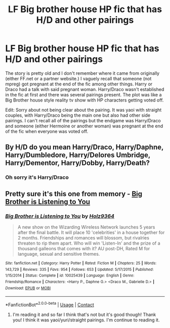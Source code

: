 #+TITLE: LF Big brother house HP fic that has H/D and other pairings

* LF Big brother house HP fic that has H/D and other pairings
:PROPERTIES:
:Author: FightmeLuigibestgirl
:Score: 0
:DateUnix: 1600848821.0
:DateShort: 2020-Sep-23
:FlairText: What's That Fic?
:END:
The story is pretty old and I don't remember where it came from originally (either FF.net or a partner website.) I vaguely recall that someone (not mpreg) got pregnant at the end of the fic among other things. Harry or Draco had a talk with said pregnant woman. Harry/Draco wasn't established in the fic at first and there was several pairings present. The plot was like a Big Brother house style reality tv show with HP characters getting voted off.

Edit: Sorry about not being clear about the pairing. It was yaoi with straight couples, with Harry/Draco being the main one but also had other side pairings. I can't recall all of the pairings but the endgame was Harry/Draco and someone (either Hermoine or another woman) was pregnant at the end of the fic when everyone was voted off.


** By H/D do you mean Harry/Draco, Harry/Daphne, Harry/Dumbledore, Harry/Delores Umbridge, Harry/Dementor, Harry/Dobby, Harry/Death?
:PROPERTIES:
:Author: Nepperoni289
:Score: 2
:DateUnix: 1600862234.0
:DateShort: 2020-Sep-23
:END:

*** Oh sorry it's Harry/Draco
:PROPERTIES:
:Author: FightmeLuigibestgirl
:Score: 2
:DateUnix: 1600882823.0
:DateShort: 2020-Sep-23
:END:


** Pretty sure it's this one from memory - [[https://m.fanfiction.net/s/10025439/1/Big-Brother-is-Listening-to-You][Big Brother is Listening to You]]
:PROPERTIES:
:Author: lion4lyfe
:Score: 2
:DateUnix: 1600865158.0
:DateShort: 2020-Sep-23
:END:

*** [[https://www.fanfiction.net/s/10025439/1/][*/Big Brother is Listening to You/*]] by [[https://www.fanfiction.net/u/2020187/Holz9364][/Holz9364/]]

#+begin_quote
  A new show on the Wizarding Wireless Network launches 5 years after the final battle. It will place 10 'celebrities' in a house together for 2 months. Friendships and romances will blossom, but rivalries threaten to rip them apart. Who will win 'Listen-In' and the prize of a thousand galleons that comes with it? AU post-DH, Rated M for language, sexual and sensitive themes.
#+end_quote

^{/Site/:} ^{fanfiction.net} ^{*|*} ^{/Category/:} ^{Harry} ^{Potter} ^{*|*} ^{/Rated/:} ^{Fiction} ^{M} ^{*|*} ^{/Chapters/:} ^{25} ^{*|*} ^{/Words/:} ^{143,729} ^{*|*} ^{/Reviews/:} ^{335} ^{*|*} ^{/Favs/:} ^{954} ^{*|*} ^{/Follows/:} ^{653} ^{*|*} ^{/Updated/:} ^{5/17/2015} ^{*|*} ^{/Published/:} ^{1/15/2014} ^{*|*} ^{/Status/:} ^{Complete} ^{*|*} ^{/id/:} ^{10025439} ^{*|*} ^{/Language/:} ^{English} ^{*|*} ^{/Genre/:} ^{Friendship/Romance} ^{*|*} ^{/Characters/:} ^{<Harry} ^{P.,} ^{Daphne} ^{G.>} ^{<Draco} ^{M.,} ^{Gabrielle} ^{D.>} ^{*|*} ^{/Download/:} ^{[[http://www.ff2ebook.com/old/ffn-bot/index.php?id=10025439&source=ff&filetype=epub][EPUB]]} ^{or} ^{[[http://www.ff2ebook.com/old/ffn-bot/index.php?id=10025439&source=ff&filetype=mobi][MOBI]]}

--------------

*FanfictionBot*^{2.0.0-beta} | [[https://github.com/FanfictionBot/reddit-ffn-bot/wiki/Usage][Usage]] | [[https://www.reddit.com/message/compose?to=tusing][Contact]]
:PROPERTIES:
:Author: FanfictionBot
:Score: 2
:DateUnix: 1600865183.0
:DateShort: 2020-Sep-23
:END:

**** I'm reading it and so far I think that's not but it's good though! Thank you! I think it was yaoi/yuri/straight pairings. I'm continue to reading it.
:PROPERTIES:
:Author: FightmeLuigibestgirl
:Score: 1
:DateUnix: 1600885391.0
:DateShort: 2020-Sep-23
:END:
